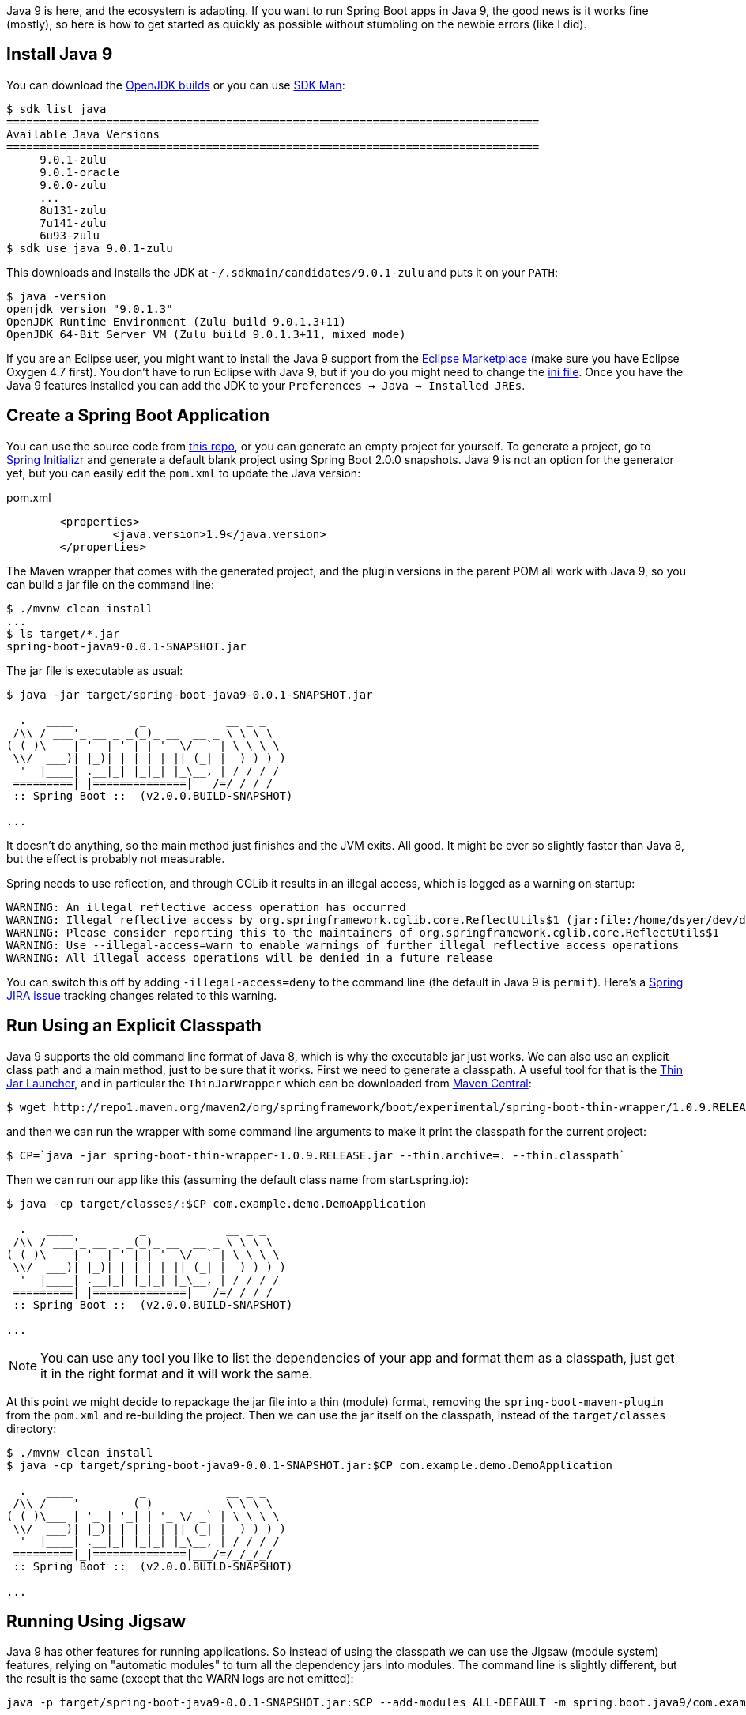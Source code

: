 Java 9 is here, and the ecosystem is adapting. If you want to run Spring Boot apps in Java 9, the good news is it works fine (mostly), so here is how to get started as quickly as possible without stumbling on the newbie errors (like I did).

== Install Java 9

You can download the http://jdk.java.net/9/[OpenJDK builds] or you can use http://jdk.java.net/9/[SDK Man]:

```
$ sdk list java
================================================================================
Available Java Versions
================================================================================
     9.0.1-zulu                                                                    
     9.0.1-oracle                                                                    
     9.0.0-zulu                                                                    
     ...
     8u131-zulu                                                                    
     7u141-zulu                                                                    
     6u93-zulu                                                                     
$ sdk use java 9.0.1-zulu
```

This downloads and installs the JDK at `~/.sdkmain/candidates/9.0.1-zulu` and puts it on your `PATH`:

```
$ java -version
openjdk version "9.0.1.3"
OpenJDK Runtime Environment (Zulu build 9.0.1.3+11)
OpenJDK 64-Bit Server VM (Zulu build 9.0.1.3+11, mixed mode)
```

If you are an Eclipse user, you might want to install the Java 9 support from the https://marketplace.eclipse.org/content/java9-support-beta-oxygen[Eclipse Marketplace] (make sure you have Eclipse Oxygen 4.7 first). You don't have to run Eclipse with Java 9, but if you do you might need to change the https://wiki.eclipse.org/Configure_Eclipse_for_Java_9[ini file]. Once you have the Java 9 features installed you can add the JDK to your `Preferences -> Java -> Installed JREs`.

== Create a Spring Boot Application

You can use the source code from https://github.com/dsyer/spring-boot-java9[this repo], or you can generate an empty project for yourself. To generate a project, go to https://start.spring.io[Spring Initializr] and generate a default blank project using Spring Boot 2.0.0 snapshots. Java 9 is not an option for the generator yet, but you can easily edit the `pom.xml` to update the Java version:

.pom.xml
```
	<properties>
		<java.version>1.9</java.version>
	</properties>
```

The Maven wrapper that comes with the generated project, and the plugin versions in the parent POM all work with Java 9, so you can build a jar file on the command line:

```
$ ./mvnw clean install
...
$ ls target/*.jar
spring-boot-java9-0.0.1-SNAPSHOT.jar
```

The jar file is executable as usual:

```
$ java -jar target/spring-boot-java9-0.0.1-SNAPSHOT.jar 

  .   ____          _            __ _ _
 /\\ / ___'_ __ _ _(_)_ __  __ _ \ \ \ \
( ( )\___ | '_ | '_| | '_ \/ _` | \ \ \ \
 \\/  ___)| |_)| | | | | || (_| |  ) ) ) )
  '  |____| .__|_| |_|_| |_\__, | / / / /
 =========|_|==============|___/=/_/_/_/
 :: Spring Boot ::  (v2.0.0.BUILD-SNAPSHOT)

...
```

It doesn't do anything, so the main method just finishes and the JVM exits. All good. It might be ever so slightly faster than Java 8, but the effect is probably not measurable.

Spring needs to use reflection, and through CGLib it results in an illegal access, which is logged as a warning on startup:

```
WARNING: An illegal reflective access operation has occurred
WARNING: Illegal reflective access by org.springframework.cglib.core.ReflectUtils$1 (jar:file:/home/dsyer/dev/demo/workspace/demo/target/spring-boot-java9-0.0.1-SNAPSHOT.jar!/BOOT-INF/lib/spring-core-5.0.0.BUILD-SNAPSHOT.jar!/) to method java.lang.ClassLoader.defineClass(java.lang.String,byte[],int,int,java.security.ProtectionDomain)
WARNING: Please consider reporting this to the maintainers of org.springframework.cglib.core.ReflectUtils$1
WARNING: Use --illegal-access=warn to enable warnings of further illegal reflective access operations
WARNING: All illegal access operations will be denied in a future release
```

You can switch this off by adding `-illegal-access=deny` to the command line (the default in Java 9 is `permit`). Here's a https://jira.spring.io/browse/SPR-15859[Spring JIRA issue] tracking changes related to this warning.

== Run Using an Explicit Classpath

Java 9 supports the old command line format of Java 8, which is why the executable jar just works. We can also use an explicit class path and a main method, just to be sure that it works. First we need to generate a classpath. A useful tool for that is the https://github.com/dsyer/spring-boot-thin-launcher[Thin Jar Launcher], and in particular the `ThinJarWrapper` which can be downloaded from http://repo1.maven.org/maven2/org/springframework/boot/experimental/spring-boot-thin-wrapper/1.0.9.RELEASE/spring-boot-thin-wrapper-1.0.9.RELEASE.jar[Maven Central]:

```
$ wget http://repo1.maven.org/maven2/org/springframework/boot/experimental/spring-boot-thin-wrapper/1.0.9.RELEASE/spring-boot-thin-wrapper-1.0.9.RELEASE.jar
```

and then we can run the wrapper with some command line arguments to make it print the classpath for the current project:

```
$ CP=`java -jar spring-boot-thin-wrapper-1.0.9.RELEASE.jar --thin.archive=. --thin.classpath`
```

Then we can run our app like this (assuming the default class name from start.spring.io):

```
$ java -cp target/classes/:$CP com.example.demo.DemoApplication

  .   ____          _            __ _ _
 /\\ / ___'_ __ _ _(_)_ __  __ _ \ \ \ \
( ( )\___ | '_ | '_| | '_ \/ _` | \ \ \ \
 \\/  ___)| |_)| | | | | || (_| |  ) ) ) )
  '  |____| .__|_| |_|_| |_\__, | / / / /
 =========|_|==============|___/=/_/_/_/
 :: Spring Boot ::  (v2.0.0.BUILD-SNAPSHOT)

...
```

NOTE: You can use any tool you like to list the dependencies of your app and format them as a classpath, just get it in the right format and it will work the same.

At this point we might decide to repackage the jar file into a thin (module) format, removing the `spring-boot-maven-plugin` from the `pom.xml` and re-building the project. Then we can use the jar itself on the classpath, instead of the `target/classes` directory:

```
$ ./mvnw clean install
$ java -cp target/spring-boot-java9-0.0.1-SNAPSHOT.jar:$CP com.example.demo.DemoApplication

  .   ____          _            __ _ _
 /\\ / ___'_ __ _ _(_)_ __  __ _ \ \ \ \
( ( )\___ | '_ | '_| | '_ \/ _` | \ \ \ \
 \\/  ___)| |_)| | | | | || (_| |  ) ) ) )
  '  |____| .__|_| |_|_| |_\__, | / / / /
 =========|_|==============|___/=/_/_/_/
 :: Spring Boot ::  (v2.0.0.BUILD-SNAPSHOT)

...
```

== Running Using Jigsaw

Java 9 has other features for running applications. So instead of using the classpath we can use the Jigsaw (module system) features, relying on "automatic modules" to turn all the dependency jars into modules. The command line is slightly different, but the result is the same (except that the WARN logs are not emitted):

```
java -p target/spring-boot-java9-0.0.1-SNAPSHOT.jar:$CP --add-modules ALL-DEFAULT -m spring.boot.java9/com.example.demo.DemoApplication

  .   ____          _            __ _ _
 /\\ / ___'_ __ _ _(_)_ __  __ _ \ \ \ \
( ( )\___ | '_ | '_| | '_ \/ _` | \ \ \ \
 \\/  ___)| |_)| | | | | || (_| |  ) ) ) )
  '  |____| .__|_| |_|_| |_\__, | / / / /
 =========|_|==============|___/=/_/_/_/
 :: Spring Boot ::
 ...
```

The app runs as before, but note that the Spring Boot version information is not printed because it is not accessible the same way from inside Spring Boot. Here are the pieces of the command line, blow by blow:

=== Module Path

The module path is `-p` (not `-cp`) but it is in the same format as a classpath. Automatic modules only work as jars, which is why we built the non-executable jar for the app, instead of using `target/classes`. If you try using a directory in the module path that isn't a module you will find that it is not automatically converted to a module, and there will be an error on the command line:

```
$ java -p target/classes:$CP --add-modules ALL-DEFAULT -m spring.boot.java9/com.example.demo.DemoApplication
Error occurred during initialization of boot layer
java.lang.module.FindException: Module demo not found
```

=== Adding JDK Modules

We need to add additional modules to the command line since the default is a much narrower subset that won't work with Spring Boot. If we ommit the `--add-modules ALL-DEFAULT` it breaks:

```
$ java -p target/spring-boot-java9-0.0.1-SNAPSHOT.jar:$CP -m spring.boot.java9/com.example.demo.DemoApplication
Exception in thread "main" java.lang.IllegalArgumentException: Cannot instantiate interface org.springframework.context.ApplicationContextInitializer : org.springframework.boot.context.ConfigurationWarningsApplicationContextInitializer
	at spring.boot@2.0.0.BUILD-SNAPSHOT/org.springframework.boot.SpringApplication.createSpringFactoriesInstances(SpringApplication.java:439)
	at spring.boot@2.0.0.BUILD-SNAPSHOT/org.springframework.boot.SpringApplication.getSpringFactoriesInstances(SpringApplication.java:418)
	at spring.boot@2.0.0.BUILD-SNAPSHOT/org.springframework.boot.SpringApplication.getSpringFactoriesInstances(SpringApplication.java:409)
	at spring.boot@2.0.0.BUILD-SNAPSHOT/org.springframework.boot.SpringApplication.<init>(SpringApplication.java:266)
	at spring.boot@2.0.0.BUILD-SNAPSHOT/org.springframework.boot.SpringApplication.<init>(SpringApplication.java:247)
	at spring.boot@2.0.0.BUILD-SNAPSHOT/org.springframework.boot.SpringApplication.run(SpringApplication.java:1245)
	at spring.boot@2.0.0.BUILD-SNAPSHOT/org.springframework.boot.SpringApplication.run(SpringApplication.java:1233)
	at demo@0.0.1-SNAPSHOT/com.example.demo.DemoApplication.main(DemoApplication.java:10)
Caused by: java.lang.NoClassDefFoundError: java/sql/SQLException
	at spring.beans@5.0.0.BUILD-SNAPSHOT/org.springframework.beans.BeanUtils.instantiateClass(BeanUtils.java:176)
	at spring.boot@2.0.0.BUILD-SNAPSHOT/org.springframework.boot.SpringApplication.createSpringFactoriesInstances(SpringApplication.java:435)
	... 7 more
Caused by: java.lang.ClassNotFoundException: java.sql.SQLException
	at java.base/jdk.internal.loader.BuiltinClassLoader.loadClass(BuiltinClassLoader.java:582)
	at java.base/jdk.internal.loader.ClassLoaders$AppClassLoader.loadClass(ClassLoaders.java:185)
	at java.base/java.lang.ClassLoader.loadClass(ClassLoader.java:496)
	... 9 more
```

=== The Main Class

With a classpath, or with Java 8, we provide the main class as a command line argument, unqualified with no option flag.
With a module path, i.e. using Jigsaw, we need to provide a `-m ...` which is in the form `<module>/<mainclass>`. If you forget that, you get a rather unhelpful error:

```
$ java -p target/spring-boot-java9-0.0.1-SNAPSHOT.jar:$CP --add-modules ALL-DEFAULT com.example.demo.DemoApplication 
Error: Could not find or load main class com.example.demo.DemoApplication
Caused by: java.lang.ClassNotFoundException: com.example.demo.DemoApplication
```

The module name is the "automatic" one (the jar name with "." instead of "-").

== Adding More Features

With Spring Boot it's easy to add features. A basic webapp with Tomcat can be created just by adding `spring-boot-starter-web` to your `pom.xml`:

.pom.xml
```
		<dependency>
			<groupId>org.springframework.boot</groupId>
			<artifactId>spring-boot-starter-web</artifactId>
		</dependency>
```

or you can add the Actuator using `spring-boot-starter-actuator`

.pom.xml
```
		<dependency>
			<groupId>org.springframework.boot</groupId>
			<artifactId>spring-boot-starter-actuator</artifactId>
		</dependency>
```

Remember to set `endpoints.default.web.enabled=true` if you want to see the Actuator endpoints in the webapp by default. E.g:

```
$ java -p target/spring-boot-java9-0.0.1-SNAPSHOT.jar:$CP --add-modules ALL-DEFAULT -m spring.boot.java9/com.example.demo.DemoApplication --endpoints.default.web.enabled=true
...
2017-09-08 11:49:28.011  INFO 22102 --- [           main] b.e.w.m.WebEndpointServletHandlerMapping : Mapped "{[/application/mappings],methods=[GET],produces=[application/vnd.spring-boot.actuator.v2+json || application/json]}" onto public java.lang.Object org.springframework.boot.endpoint.web.mvc.WebEndpointServletHandlerMapping$OperationHandler.handle(javax.servlet.http.HttpServletRequest,java.util.Map<java.lang.String, java.lang.String>)
2017-09-08 11:49:28.011  INFO 22102 --- [           main] b.e.w.m.WebEndpointServletHandlerMapping : Mapped "{[/application/health],methods=[GET],produces=[application/vnd.spring-boot.actuator.v2+json || application/json]}" onto public java.lang.Object org.springframework.boot.endpoint.web.mvc.WebEndpointServletHandlerMapping$OperationHandler.handle(javax.servlet.http.HttpServletRequest,java.util.Map<java.lang.String, java.lang.String>)
2017-09-08 11:49:28.011  INFO 22102 --- [           main] b.e.w.m.WebEndpointServletHandlerMapping : Mapped "{[/application/status],methods=[GET],produces=[application/vnd.spring-boot.actuator.v2+json || application/json]}" onto public java.lang.Object org.springframework.boot.endpoint.web.mvc.WebEndpointServletHandlerMapping$OperationHandler.handle(javax.servlet.http.HttpServletRequest,java.util.Map<java.lang.String, java.lang.String>)
...
```

== JLink

https://docs.oracle.com/javase/9/tools/jlink.htm#JSWOR-GUID-CECAC52B-CFEE-46CB-8166-F17A8E9280E9[JLink] is a JDK tool that creates a self-contained binary image for a Java program (no need for a JRE or JDK at runtime). It works with Jigsaw modules, but only with explicit modules, not automatic ones, and most of the dependencies in a Spring Boot application only provide automatic modules. So this is the kind of thing you will see if you try to build an image:

```
$ jlink -p target/spring-boot-java9-0.0.1-SNAPSHOT.jar:$CP:$JAVA_HOME/jmods --add-modules demo --output jre
Error: module-info.class not found for logback.core module
```

== Ahead of Time Compilation (AOT)

http://openjdk.java.net/jeps/295[AOT] is an (unsupported) feature of Java 9. There are plenty of "Hello World" examples out there, which seem to show improved startup performance. Nothing much to show how to work with non-trivial apps. Here's a recipe:

```
$ CP=`java -jar spring-boot-thin-wrapper-1.0.9.RELEASE.jar --thin.archive=. --thin.classpath`
$ java -XX:DumpLoadedClassList=target/app.classlist -cp target/spring-boot-java9-0.0.1-SNAPSHOT.jar:$CP com.example.demo.DemoApplication
$ jaotc --output target/libDemo.so -J-cp -Jtarget/spring-boot-java9-0.0.1-SNAPSHOT.jar:$CP `cat target/app.classlist | sed -e 's,/,.,g'`
$ java -XX:AOTLibrary=target/libDemo.so -cp target/spring-boot-java9-0.0.1-SNAPSHOT.jar:$CP com.example.demo.DemoApplication
```

You can add `-XX:+PrintAOT` to the `java` command line to see the classes being loaded from the shared library. Without that extra logging it's about 30% faster (600ms compared to 900ms). Adding Tomcat and actuators shows 2000ms compared to 2400. But that was without any other command line arguments; once we add `-noverify -XX:TieredStopAtLevel=1` the improvement isn't so dramatic (1490ms vs 1540ms) with actuator, or without (560ms vs 630ms).

The above commands only compile the class from the boot classpath though (i.e. the JRE), so maybe including the application classes would speed things up enough to make it worthwhile. We have to use the Oracle JDK and some extra flags to get the app classes (`-XX:+UnlockCommercialFeatures -XX:+UseAppCDS`). Unfortunately when you do that `jaotc` fails because it can't compile some of the classes (AOP proxies, and ones that refer to stuff that isn't on the classpath). This is kind of a showstopper for a Spring Boot app because we use proxies a lot and also compile in references to classes that aren't used at runtime. Even if there was a way to automatically filter out the classes that would fail this way, the limitations listed in the Oracle documentation and associated articles make it seem unlikely that it would be hugely successful in practice.